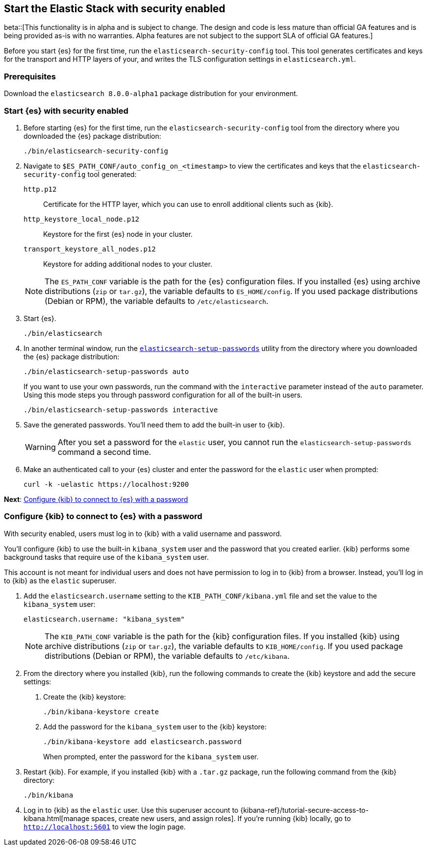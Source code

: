 [[configuring-stack-security]]
== Start the Elastic Stack with security enabled

beta::[This functionality is in alpha and is subject to change. The design and code is less mature than official GA features and is being provided as-is with no warranties. Alpha features are not subject to the support SLA of official GA features.]

Before you start {es} for the first time, run the `elasticsearch-security-config`
tool. This tool generates certificates and keys for the transport and HTTP
layers of your, and writes the TLS configuration settings in `elasticsearch.yml`.

[discrete]
=== Prerequisites

Download the `elasticsearch 8.0.0-alpha1` package distribution for your
environment.

[discrete]
=== Start {es} with security enabled

. Before starting {es} for the first time, run the
`elasticsearch-security-config` tool from the directory where you downloaded
the {es} package distribution:
+
[source,shell]
----
./bin/elasticsearch-security-config
----

. Navigate to `$ES_PATH_CONF/auto_config_on_<timestamp>` to view the
certificates and keys that the `elasticsearch-security-config` tool generated:
+
--
`http.p12`::
Certificate for the HTTP layer, which you can use to enroll additional clients
such as {kib}.

`http_keystore_local_node.p12`::
Keystore for the first {es} node in your cluster.

`transport_keystore_all_nodes.p12`::
Keystore for adding additional nodes to your cluster.
--
+
NOTE: The `ES_PATH_CONF` variable is the path for the {es}
configuration files. If you installed {es} using archive distributions
(`zip` or `tar.gz`), the variable defaults to `ES_HOME/config`. If you used
package distributions (Debian or RPM), the variable defaults to
`/etc/elasticsearch`.

. Start {es}.
+
[source,shell]
----
./bin/elasticsearch
----

. In another terminal window, run the
<<setup-passwords,`elasticsearch-setup-passwords`>> utility from the directory
where you downloaded the {es} package distribution:
+
[source,shell]
----
./bin/elasticsearch-setup-passwords auto
----
+
If you want to use your own passwords, run the command with the
`interactive` parameter instead of the `auto` parameter. Using this mode
steps you through password configuration for all of the built-in users.
+
[source,shell]
----
./bin/elasticsearch-setup-passwords interactive
----

. Save the generated passwords. You'll need them to add the built-in user to
{kib}.
+
WARNING: After you set a password for the `elastic` user, you cannot run the
`elasticsearch-setup-passwords` command a second time.

. Make an authenticated call to your {es} cluster and enter the password for
the `elastic` user when prompted:
+
[source,shell]
----
curl -k -uelastic https://localhost:9200
----
// NOTCONSOLE

*Next*: <<add-kib-user,Configure {kib} to connect to {es} with a password>>

[discrete]
[[add-kib-user]]
=== Configure {kib} to connect to {es} with a password

With security enabled, users must log in to {kib} with a valid username and
password.

You'll configure {kib} to use the built-in `kibana_system` user and the password
that you created earlier. {kib} performs some background tasks that require use
of the `kibana_system` user.

This account is not meant for individual users and does not have permission to
log in to {kib} from a browser. Instead, you'll log in to {kib} as the `elastic`
superuser. 

. Add the `elasticsearch.username` setting to the `KIB_PATH_CONF/kibana.yml`
file and set the value to the `kibana_system` user:
+
[source,yaml]
----
elasticsearch.username: "kibana_system"
----
+
NOTE: The `KIB_PATH_CONF` variable is the path for the {kib}
configuration files. If you installed {kib} using archive distributions
(`zip` or `tar.gz`), the variable defaults to `KIB_HOME/config`. If you used
package distributions (Debian or RPM), the variable defaults to `/etc/kibana`.

. From the directory where you installed {kib}, run the following commands
to create the {kib} keystore and add the secure settings:

   a. Create the {kib} keystore:
+
[source,shell]
----
./bin/kibana-keystore create
----

   b. Add the password for the `kibana_system` user to the {kib} keystore:
+
[source,shell]
----
./bin/kibana-keystore add elasticsearch.password
----
+
When prompted, enter the password for the `kibana_system` user.

. Restart {kib}. For example, if you installed {kib} with a `.tar.gz` package, run the following command from the {kib} directory:
+
[source,shell]
----
./bin/kibana
----

. Log in to {kib} as the `elastic` user. Use this superuser account to 
{kibana-ref}/tutorial-secure-access-to-kibana.html[manage spaces, create new users, and assign roles]. If you're running {kib} locally, go to `http://localhost:5601` to view the login page.
